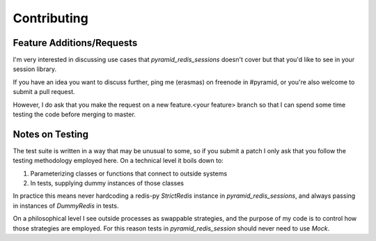 Contributing
============

Feature Additions/Requests
--------------------------
I'm very interested in discussing use cases that `pyramid_redis_sessions`
doesn't cover but that you'd like to see in your session library.

If you have an idea you want to discuss further, ping me (erasmas) on freenode
in #pyramid, or you're also welcome to submit a pull request.

However, I do ask that you make the request on a new feature.<your feature>
branch so that I can spend some time testing the code before merging to master.


Notes on Testing
----------------
The test suite is written in a way that may be unusual to some, so if you submit
a patch I only ask that you follow the testing methodology employed here. On a
technical level it boils down to:

#. Parameterizing classes or functions that connect to outside systems
#. In tests, supplying dummy instances of those classes


In practice this means never hardcoding a redis-py `StrictRedis` instance in
`pyramid_redis_sessions`, and always passing in instances of `DummyRedis` in
tests.

On a philosophical level I see outside processes as swappable strategies, and
the purpose of my code is to control how those strategies are employed. For
this reason tests in `pyramid_redis_session` should never need to use `Mock`.

